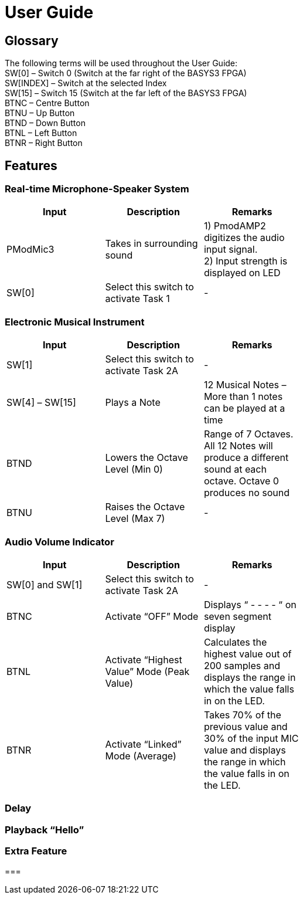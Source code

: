 = User Guide

== Glossary

The following terms will be used throughout the User Guide: +
SW[0] – Switch 0 (Switch at the far right of the BASYS3 FPGA) +
SW[INDEX] – Switch at the selected Index +
SW[15] – Switch 15 (Switch at the far left of the BASYS3 FPGA) +
BTNC – Centre Button +
BTNU – Up Button +
BTND – Down Button +
BTNL – Left Button +
BTNR – Right Button 

== Features

=== Real-time Microphone-Speaker System

[width="59%",cols="<30%,<30%,<30%",options="header",]
|=======================================================================
|Input |Description |Remarks

|PModMic3 |Takes in surrounding sound |1) PmodAMP2 digitizes the audio input signal. +
2) Input strength is displayed on LED

|SW[0] |Select this switch to activate Task 1 |-

|=======================================================================

=== Electronic Musical Instrument

[width="59%",cols="<30%,<30%,<30%",options="header",]
|=======================================================================
|Input |Description |Remarks

|SW[1] |Select this switch to activate Task 2A |-

|SW[4] – SW[15] |Plays a Note |12 Musical Notes – More than 1 notes can be played at a time

|BTND |Lowers the Octave Level (Min 0) |Range of 7 Octaves. All 12 Notes will produce a different sound at each octave. Octave 0 produces no sound

|BTNU |Raises the Octave Level (Max 7)|-

|=======================================================================

=== Audio Volume Indicator

[width="59%",cols="<30%,<30%,<30%",options="header",]
|=======================================================================
|Input |Description |Remarks

|SW[0] and SW[1] |Select this switch to activate Task 2A |-

|BTNC |Activate “OFF” Mode  |Displays “ - - - - “ on seven segment display

|BTNL |Activate “Highest Value” Mode (Peak Value) |Calculates the highest value out of 200 samples and displays the range in which the value falls in on the LED.

|BTNR |Activate “Linked” Mode (Average) |Takes 70% of the previous value and 30% of the input MIC value and displays the range in which the value falls in on the LED.

|=======================================================================

=== Delay

=== Playback “Hello”

=== Extra Feature

=== 